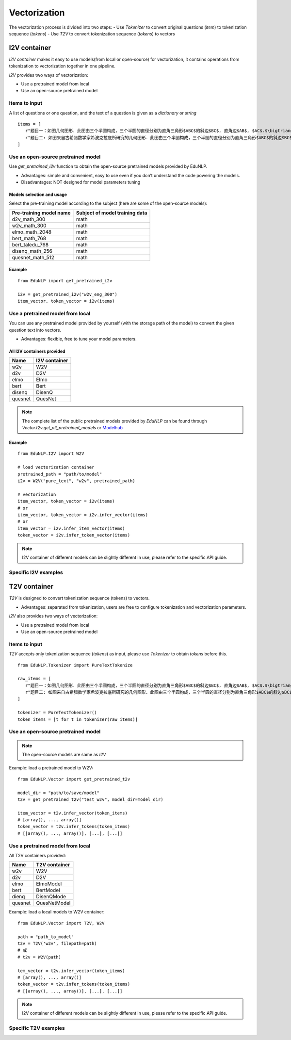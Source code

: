 ==================
Vectorization
==================

The vectorization process is divided into two steps:
- Use `Tokenizer` to convert original questions (`item`) to tokenization sequence (`tokens`)
- Use `T2V` to convert tokenization sequence (`tokens`) to vectors


I2V container
=====================
`I2V container` makes it easy to use models(from local or open-source) for vectorization, it contains operations from tokenization to vectorization together in one pipeline.

`I2V` provides two ways of vectorization:

- Use a pretrained model from local
- Use an open-source pretrained model


Items to input
---------------------------------------------------
A list of questions or one question, and the text of a question is given as a `dictionary` or `string`

::

   items = [
      r"题目一：如图几何图形．此图由三个半圆构成，三个半圆的直径分别为直角三角形$ABC$的斜边$BC$, 直角边$AB$, $AC$.$\bigtriangleup ABC$的三边所围成的区域记为$I$,黑色部分记为$II$, 其余部分记为$III$.在整个图形中随机取一点，此点取自$I,II,III$的概率分别记为$p_1,p_2,p_3$,则$\SIFChoice$$\FigureID{1}$",
      r"题目二: 如图来自古希腊数学家希波克拉底所研究的几何图形．此图由三个半圆构成，三个半圆的直径分别为直角三角形$ABC$的斜边$BC$, 直角边$AB$, $AC$.$\bigtriangleup ABC$的三边所围成的区域记为$I$,黑色部分记为$II$, 其余部分记为$III$.在整个图形中随机取一点，此点取自$I,II,III$的概率分别记为$p_1,p_2,p_3$,则$\SIFChoice$$\FigureID{1}$"
   ]


Use an open-source pretrained model
---------------------------------------------

Use `get_pretrained_i2v` function to obtain the open-source pretrained models provided by EduNLP.

- Advantages: simple and convenient, easy to use even if you don’t understand the code powering the models.

- Disadvantages: NOT designed for model parameters tuning


Models selection and usage
^^^^^^^^^^^^^^^^^^^^^^^^^^^^^^^^
Select the pre-training model according to the subject (here are some of the open-source models):

+----------------------------+--------------------------------+
|   Pre-training model name  | Subject of model training data |
+============================+================================+
|    d2v_math_300            |         math                   |
+----------------------------+--------------------------------+
|    w2v_math_300            |         math                   |
+----------------------------+--------------------------------+
|    elmo_math_2048          |         math                   |
+----------------------------+--------------------------------+
|    bert_math_768           |         math                   |
+----------------------------+--------------------------------+
|    bert_taledu_768         |         math                   |
+----------------------------+--------------------------------+
|    disenq_math_256         |         math                   |
+----------------------------+--------------------------------+
|    quesnet_math_512        |         math                   |
+----------------------------+--------------------------------+


Example
^^^^^^^^^^^^^^^^^^^^^^

::

   from EduNLP import get_pretrained_i2v

   i2v = get_pretrained_i2v("w2v_eng_300")
   item_vector, token_vector = i2v(items)


Use a pretrained model from local
--------------------------------------------------------------------------

You can use any pretrained model provided by yourself (with the storage path of the model) to convert the given question text into vectors.

* Advantages: flexible, free to tune your model parameters.

All I2V containers provided
^^^^^^^^^^^^^^^^^^^^^^^^^^^^^^^^^

+-------------+---------------+
| Name        | I2V container |
+=============+===============+
| w2v         |  W2V          |
+-------------+---------------+
| d2v         |  D2V          |
+-------------+---------------+
| elmo        |  Elmo         |
+-------------+---------------+
| bert        |  Bert         |
+-------------+---------------+
| disenq      |  DisenQ       |
+-------------+---------------+
| quesnet     |  QuesNet      |
+-------------+---------------+

.. note::

   The complete list of the public pretrained models provided by `EduNLP` can be found through `Vector.t2v.get_all_pretrained_models` or `Modelhub <https://modelhub.bdaa.pro/>`_


Example
^^^^^^^^^^^^^^^^^^^^^^

::

   from EduNLP.I2V import W2V

   # load vectorization container
   pretrained_path = "path/to/model"
   i2v = W2V("pure_text", "w2v", pretrained_path)

   # vectorization
   item_vector, token_vector = i2v(items)
   # or
   item_vector, token_vector = i2v.infer_vector(items)
   # or
   item_vector = i2v.infer_item_vector(items)
   token_vector = i2v.infer_token_vector(items)


.. note::

   I2V container of different models can be slightly different in use, please refer to the specific API guide.

Specific I2V examples
------------------------------------

.. nbgallery::
    :caption: This is a thumbnail gallery:
    :name: i2v_gallery_en1
    :glob:

    W2V  <../../build/blitz/i2v/i2v_w2v.ipynb>

    D2V  <../../build/blitz/i2v/i2v_d2v.ipynb>

    Elmo  <../../build/blitz/i2v/i2v_elmo.ipynb>


.. nbgallery::
    :caption: This is a thumbnail gallery:
    :name: i2v_gallery_en2
    :glob:

    Bert  <../../build/blitz/i2v/i2v_bert.ipynb>

    DisenQNet  <../../build/blitz/i2v/i2v_disenq.ipynb>

    QuesNet  <../../build/blitz/i2v/i2v_quesnet.ipynb>


T2V container
=======================

`T2V` is designed to convert tokenization sequence (tokens) to vectors.

- Advantages: separated from tokenization, users are free to configure tokenization and vectorization parameters.

`I2V` also provides two ways of vectorization:

- Use a pretrained model from local
- Use an open-source pretrained model

Items to input
---------------------------------------------------
`T2V` accepts only tokenization sequence (`tokens`) as input, please use `Tokenizer` to obtain `tokens` before this.

::

   from EduNLP.Tokenizer import PureTextTokenize

   raw_items = [
      r"题目一：如图几何图形．此图由三个半圆构成，三个半圆的直径分别为直角三角形$ABC$的斜边$BC$, 直角边$AB$, $AC$.$\bigtriangleup ABC$的三边所围成的区域记为$I$,黑色部分记为$II$, 其余部分记为$III$.在整个图形中随机取一点，此点取自$I,II,III$的概率分别记为$p_1,p_2,p_3$,则$\SIFChoice$$\FigureID{1}$",
      r"题目二: 如图来自古希腊数学家希波克拉底所研究的几何图形．此图由三个半圆构成，三个半圆的直径分别为直角三角形$ABC$的斜边$BC$, 直角边$AB$, $AC$.$\bigtriangleup ABC$的三边所围成的区域记为$I$,黑色部分记为$II$, 其余部分记为$III$.在整个图形中随机取一点，此点取自$I,II,III$的概率分别记为$p_1,p_2,p_3$,则$\SIFChoice$$\FigureID{1}$"
   ]

   tokenizer = PureTextTokenizer()
   token_items = [t for t in tokenizer(raw_items)]


Use an open-source pretrained model
---------------------------------------------

.. note::

   The open-source models are same as `I2V`


Example: load a pretrained model to W2V:

::

   from EduNLP.Vector import get_pretrained_t2v

   model_dir = "path/to/save/model"
   t2v = get_pretrained_t2v("test_w2v", model_dir=model_dir)

   item_vector = t2v.infer_vector(token_items)
   # [array(), ..., array()]
   token_vector = t2v.infer_tokens(token_items)
   # [[array(), ..., array()], [...], [...]]


Use a pretrained model from local
------------------------------------

All T2V containers provided:

+---------+--------------+
| Name    |T2V container |
+=========+==============+
| w2v     | W2V          |
+---------+--------------+
| d2v     | D2V          |
+---------+--------------+
| elmo    | ElmoModel    |
+---------+--------------+
| bert    | BertModel    |
+---------+--------------+
| dienq   |DisenQMode    |
+---------+--------------+
|quesnet  |QuesNetModel  |
+---------+--------------+

Example: load a local models to W2V container:

::

   from EduNLP.Vector import T2V, W2V

   path = "path_to_model"
   t2v = T2V('w2v', filepath=path)
   # 或
   # t2v = W2V(path)

   tem_vector = t2v.infer_vector(token_items)
   # [array(), ..., array()]
   token_vector = t2v.infer_tokens(token_items)
   # [[array(), ..., array()], [...], [...]]


.. note::

   I2V container of different models can be slightly different in use, please refer to the specific API guide.


Specific T2V examples
------------------------------------
.. nbgallery::
    :caption: This is a thumbnail gallery:
    :name: t2v_gallery_en1
    :glob:

    W2V  <../../build/blitz/t2v/t2v_w2v.ipynb>

    D2V  <../../build/blitz/t2v/t2v_d2v.ipynb>

    Elmo  <../../build/blitz/t2v/t2v_elmo.ipynb>


.. nbgallery::
    :caption: This is a thumbnail gallery:
    :name: t2v_gallery_en2
    :glob:

    Bert  <../../build/blitz/t2v/t2v_bert.ipynb>

    DisenQNet  <../../build/blitz/t2v/t2v_disenq.ipynb>

    QuesNet  <../../build/blitz/t2v/t2v_quesnet.ipynb>

